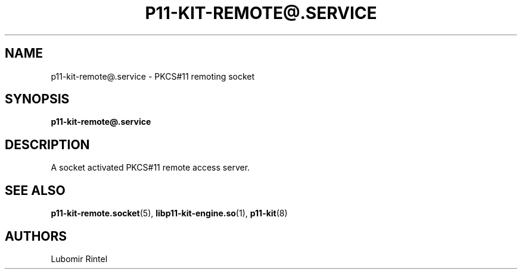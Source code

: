 .TH P11\-KIT\-REMOTE@.SERVICE 5 2017\-04\-09 p11\-remote
.SH NAME
p11\-kit\-remote@.service \- PKCS#11 remoting socket
.SH SYNOPSIS
.B p11\-kit\-remote@.service
.SH DESCRIPTION
A socket activated PKCS#11 remote access server.
.SH SEE ALSO
.BR p11\-kit\-remote.socket (5),
.BR libp11\-kit\-engine.so (1),
.BR p11\-kit (8)
.SH AUTHORS
Lubomir Rintel
